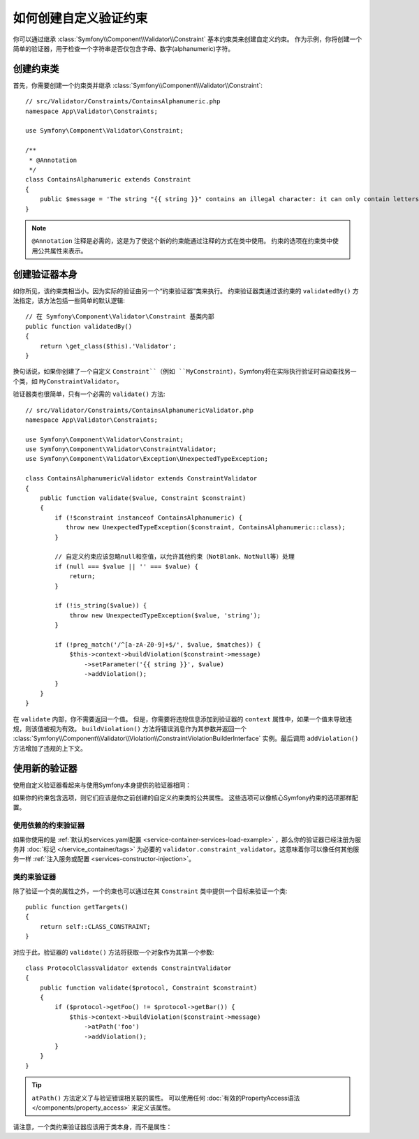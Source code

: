 .. index::
   single: Validation; Custom constraints

如何创建自定义验证约束
============================================

你可以通过继承 :class:`Symfony\\Component\\Validator\\Constraint`
基本约束类来创建自定义约束。
作为示例，你将创建一个简单的验证器，用于检查一个字符串是否仅包含字母、数字(alphanumeric)字符。

创建约束类
-----------------------------

首先，你需要创建一个约束类并继承 :class:`Symfony\\Component\\Validator\\Constraint`::

    // src/Validator/Constraints/ContainsAlphanumeric.php
    namespace App\Validator\Constraints;

    use Symfony\Component\Validator\Constraint;

    /**
     * @Annotation
     */
    class ContainsAlphanumeric extends Constraint
    {
        public $message = 'The string "{{ string }}" contains an illegal character: it can only contain letters or numbers.';
    }

.. note::

    ``@Annotation`` 注释是必需的，这是为了使这个新的约束能通过注释的方式在类中使用。
    约束的选项在约束类中使用公共属性来表示。

创建验证器本身
-----------------------------

如你所见，该约束类相当小。因为实际的验证由另一个“约束验证器”类来执行。
约束验证器类通过该约束的 ``validatedBy()`` 方法指定，该方法包括一些简单的默认逻辑::

    // 在 Symfony\Component\Validator\Constraint 基类内部
    public function validatedBy()
    {
        return \get_class($this).'Validator';
    }

换句话说，如果你创建了一个自定义 ``Constraint``（例如
``MyConstraint``），Symfony将在实际执行验证时自动查找另一个类，如 ``MyConstraintValidator``。

验证器类也很简单，只有一个必需的 ``validate()`` 方法::

    // src/Validator/Constraints/ContainsAlphanumericValidator.php
    namespace App\Validator\Constraints;

    use Symfony\Component\Validator\Constraint;
    use Symfony\Component\Validator\ConstraintValidator;
    use Symfony\Component\Validator\Exception\UnexpectedTypeException;

    class ContainsAlphanumericValidator extends ConstraintValidator
    {
        public function validate($value, Constraint $constraint)
        {
            if (!$constraint instanceof ContainsAlphanumeric) {
               throw new UnexpectedTypeException($constraint, ContainsAlphanumeric::class);
            }

            // 自定义约束应该忽略null和空值，以允许其他约束（NotBlank、NotNull等）处理
            if (null === $value || '' === $value) {
                return;
            }

            if (!is_string($value)) {
                throw new UnexpectedTypeException($value, 'string');
            }

            if (!preg_match('/^[a-zA-Z0-9]+$/', $value, $matches)) {
                $this->context->buildViolation($constraint->message)
                    ->setParameter('{{ string }}', $value)
                    ->addViolation();
            }
        }
    }

在 ``validate`` 内部，你不需要返回一个值。
但是，你需要将违规信息添加到验证器的 ``context`` 属性中，如果一个值未导致违规，则该值被视为有效。
``buildViolation()`` 方法将错误消息作为其参数并返回一个
:class:`Symfony\\Component\\Validator\\Violation\\ConstraintViolationBuilderInterface`
实例。最后调用 ``addViolation()`` 方法增加了违规的上下文。

使用新的验证器
-----------------------

使用自定义验证器看起来与使用Symfony本身提供的验证器相同：

.. configuration-block::

    .. code-block:: php-annotations

        // src/Entity/AcmeEntity.php
        use Symfony\Component\Validator\Constraints as Assert;
        use App\Validator\Constraints as AcmeAssert;

        class AcmeEntity
        {
            // ...

            /**
             * @Assert\NotBlank
             * @AcmeAssert\ContainsAlphanumeric
             */
            protected $name;

            // ...
        }

    .. code-block:: yaml

        # config/validator/validation.yaml
        App\Entity\AcmeEntity:
            properties:
                name:
                    - NotBlank: ~
                    - App\Validator\Constraints\ContainsAlphanumeric: ~

    .. code-block:: xml

        <!-- config/validator/validation.xml -->
        <?xml version="1.0" encoding="UTF-8" ?>
        <constraint-mapping xmlns="http://symfony.com/schema/dic/constraint-mapping"
            xmlns:xsi="http://www.w3.org/2001/XMLSchema-instance"
            xsi:schemaLocation="http://symfony.com/schema/dic/constraint-mapping http://symfony.com/schema/dic/constraint-mapping/constraint-mapping-1.0.xsd">

            <class name="App\Entity\AcmeEntity">
                <property name="name">
                    <constraint name="NotBlank" />
                    <constraint name="App\Validator\Constraints\ContainsAlphanumeric" />
                </property>
            </class>
        </constraint-mapping>

    .. code-block:: php

        // src/Entity/AcmeEntity.php
        use Symfony\Component\Validator\Mapping\ClassMetadata;
        use Symfony\Component\Validator\Constraints\NotBlank;
        use App\Validator\Constraints\ContainsAlphanumeric;

        class AcmeEntity
        {
            public $name;

            public static function loadValidatorMetadata(ClassMetadata $metadata)
            {
                $metadata->addPropertyConstraint('name', new NotBlank());
                $metadata->addPropertyConstraint('name', new ContainsAlphanumeric());
            }
        }

如果你的约束包含选项，则它们应该是你之前创建的自定义约束类的公共属性。
这些选项可以像核心Symfony约束的选项那样配置。

使用依赖的约束验证器
~~~~~~~~~~~~~~~~~~~~~~~~~~~~~~~~~~~~~~~

如果你使用的是 :ref:`默认的services.yaml配置 <service-container-services-load-example>`
，那么你的验证器已经注册为服务并 :doc:`标记 </service_container/tags>`
为必要的 ``validator.constraint_validator``。这意味着你可以像任何其他服务一样
:ref:`注入服务或配置 <services-constructor-injection>`。

类约束验证器
~~~~~~~~~~~~~~~~~~~~~~~~~~

除了验证一个类的属性之外，一个约束也可以通过在其 ``Constraint`` 类中提供一个目标来验证一个类::

    public function getTargets()
    {
        return self::CLASS_CONSTRAINT;
    }

对应于此，验证器的 ``validate()`` 方法将获取一个对象作为其第一个参数::

    class ProtocolClassValidator extends ConstraintValidator
    {
        public function validate($protocol, Constraint $constraint)
        {
            if ($protocol->getFoo() != $protocol->getBar()) {
                $this->context->buildViolation($constraint->message)
                    ->atPath('foo')
                    ->addViolation();
            }
        }
    }

.. tip::

    ``atPath()`` 方法定义了与验证错误相关联的属性。
    可以使用任何 :doc:`有效的PropertyAccess语法 </components/property_access>` 来定义该属性。

请注意，一个类约束验证器应该用于类本身，而不是属性：

.. configuration-block::

    .. code-block:: php-annotations

        /**
         * @AcmeAssert\ContainsAlphanumeric
         */
        class AcmeEntity
        {
            // ...
        }

    .. code-block:: yaml

        # config/validator/validation.yaml
        App\Entity\AcmeEntity:
            constraints:
                - App\Validator\Constraints\ContainsAlphanumeric: ~

    .. code-block:: xml

        <!-- config/validator/validation.xml -->
        <class name="App\Entity\AcmeEntity">
            <constraint name="App\Validator\Constraints\ContainsAlphanumeric" />
        </class>
